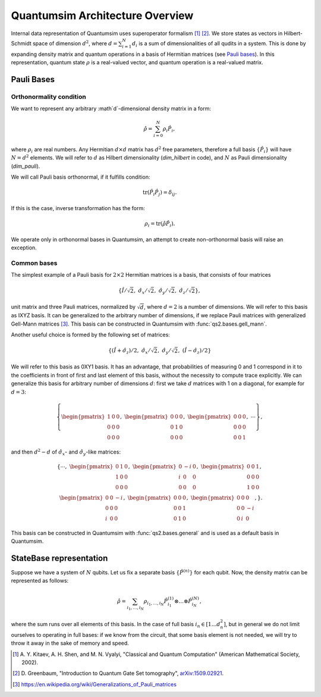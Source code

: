 Quantumsim Architecture Overview
================================

Internal data representation of Quantumsim uses superoperator formalism
[1]_ [2]_. We store states as vectors in Hilbert-Schmidt space of dimension
:math:`d^2`, where :math:`d = \sum_{i=1}^{N} d_i` is a sum of dimensionalities
of all qudits in a system. This is done by expanding density matrix and quantum
operations in a basis of Hermitian matrices (see `Pauli bases`_). In this
representation, quantum state :math:`\rho` is a real-valued vector,
and quantum operation is a real-valued matrix.

Pauli Bases
-----------

Orthonormality condition
^^^^^^^^^^^^^^^^^^^^^^^^

We want to represent any arbitrary :math`d`-dimensional density matrix in a
form:

.. math::

    \hat{\rho} = \sum_{i=0}^N \rho_i \hat{P}_i,

where :math:`\rho_i` are real numbers.
Any Hermitian :math:`d \times d` matrix has :math:`d^2` free parameters,
therefore a full basis :math:`\left\{ \hat{P}_i \right\}` will have
:math:`N = d^2` elements.
We will refer to :math:`d` as Hilbert dimensionality (`dim_hilbert` in code),
and :math:`N` as Pauli dimensionality (`dim_pauli`).

We will call Pauli basis orthonormal, if it fulfills condition:

.. math::

    \text{tr} \left( \hat{P}_i \hat{P}_j \right) = \delta_{ij}.

If this is the case, inverse transformation has the form:

.. math::

    \rho_i = \text{tr} \left( \hat{\rho} \hat{P}_i \right).

We operate only in orthonormal bases in Quantumsim, an attempt to create
non-orthonormal basis will raise an exception.


Common bases
^^^^^^^^^^^^

The simplest example of a Pauli basis for :math:`2 \times 2` Hermitian matrices
is a basis, that consists of four matrices

.. math::

    \left\{ \hat{I}/\sqrt{2},\ \hat{\sigma}_x/\sqrt{2},\
    \hat{\sigma}_y/\sqrt{2},\ \hat{\sigma}_z/\sqrt{2} \right\},

unit matrix and three Pauli matrices, normalized by :math:`\sqrt{d}`, where
:math:`d = 2` is a number of dimensions.
We will refer to this basis as IXYZ basis. It can be generalized to the
arbitrary number of dimensions, if we replace Pauli matrices with generalized
Gell-Mann matrices [3]_. This basis can be constructed in Quantumsim with
:func:`qs2.bases.gell_mann`.

Another useful choice is formed by the following set of matrices:

.. math::

    \left\{
    \left(\hat{I} + \hat{\sigma}_z\right)/2,\ \hat{\sigma}_x/\sqrt{2},\
    \hat{\sigma}_y/\sqrt{2},\ \left(\hat{I} - \hat{\sigma}_z\right)/2
    \right\}

We will refer to this basis as 0XY1 basis. It has an advantage,
that probabilities of measuring 0 and 1 correspond in it to the coefficients
in front of first and last element of this basis, without the necessity to
compute trace explicitly. We can generalize this basis for arbitrary number of
dimensions :math:`d`: first we take :math:`d` matrices with 1 on a diagonal,
for example for :math:`d=3`:

.. math::

    \left\{
    \begin{pmatrix}
        1 & 0 & 0 \\
        0 & 0 & 0 \\
        0 & 0 & 0
    \end{pmatrix},\
    \begin{pmatrix}
        0 & 0 & 0 \\
        0 & 1 & 0 \\
        0 & 0 & 0
    \end{pmatrix},\
    \begin{pmatrix}
        0 & 0 & 0 \\
        0 & 0 & 0 \\
        0 & 0 & 1
    \end{pmatrix},
    \ \cdots\right\},

and then :math:`d^2-d` of :math:`\hat{\sigma}_x`- and
:math:`\hat{\sigma}_y`-like matrices:

.. math::

    \left\{\cdots,\
    \begin{pmatrix}
        0 & 1 & 0 \\
        1 & 0 & 0 \\
        0 & 0 & 0
    \end{pmatrix},\
    \begin{pmatrix}
        0 & -i & 0 \\
        i & 0 & 0 \\
        0 & 0 & 0
    \end{pmatrix},\
    \begin{pmatrix}
        0 & 0 & 1 \\
        0 & 0 & 0 \\
        1 & 0 & 0
    \end{pmatrix},\\
    \begin{pmatrix}
        0 & 0 & -i \\
        0 & 0 & 0 \\
        i & 0 & 0
    \end{pmatrix},\
    \begin{pmatrix}
        0 & 0 & 0 \\
        0 & 0 & 1 \\
        0 & 1 & 0
    \end{pmatrix},\
    \begin{pmatrix}
        0 & 0 & 0 \\
        0 & 0 & -i \\
        0 & i & 0
    \end{pmatrix},
    \right\}.

This basis can be constructed in Quantumsim with :func:`qs2.bases.general`
and is used as a default basis in Quantumsim.

StateBase representation
--------------------

Suppose we have a system of :math:`N` qubits.
Let us fix a separate basis :math:`\left\{ \hat{P}^{(n)} \right\}` for each
qubit.
Now, the density matrix can be represented as follows:

.. math::

    \hat{\rho} = \sum_{i_1,\ldots,i_N} \rho_{i_1,\ldots,i_N}
    \hat{P}_{i_1}^{(1)} \otimes \ldots \otimes \hat{P}_{i_N}^{(N)},

where the sum runs over all elements of this basis.
In the case of full basis :math:`i_n \in \left[ 1 \ldots d_n^2 \right]`, but
in general we do not limit ourselves to operating in full bases: if we know from
the circuit, that some basis element is not needed, we will try to throw it away
in the sake of memory and speed.




.. [1] A. Y. Kitaev, A. H. Shen, and M. N. Vyalyi, "Classical and Quantum
       Computation" (American Mathematical Society, 2002).

.. [2] D. Greenbaum, "Introduction to Quantum Gate Set tomography",
       `arXiv:1509.02921 <https://arxiv.org/abs/1509.02921>`_.

.. [3] https://en.wikipedia.org/wiki/Generalizations_of_Pauli_matrices

